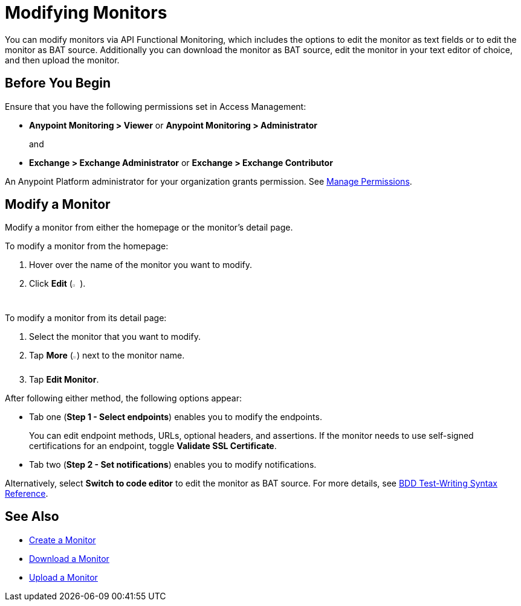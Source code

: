 = Modifying Monitors

You can modify monitors via API Functional Monitoring, which includes the options to edit the monitor as text fields or to edit the monitor as BAT source. Additionally you can download the monitor as BAT source, edit the monitor in your text editor of choice, and then upload the monitor.

== Before You Begin

Ensure that you have the following permissions set in Access Management:

* *Anypoint Monitoring > Viewer* or *Anypoint Monitoring > Administrator* 
+
and
+
* *Exchange > Exchange Administrator* or *Exchange > Exchange Contributor*

An Anypoint Platform administrator for your organization grants permission. See xref:access-management::managing-permissions.adoc[Manage Permissions].

[[modify-a-monitor]]
== Modify a Monitor

Modify a monitor from either the homepage or the monitor's detail page.

To modify a monitor from the homepage:

. Hover over the name of the monitor you want to modify. 
. Click *Edit* (image:afm-ui-edit-button.png[width=1.5%,height=1.5%]).

To modify a monitor from its detail page:

. Select the monitor that you want to modify.
. Tap *More* (image:afm-ui-more-button.png[width=0.75%,height=0.75%]) next to the monitor name.
. Tap *Edit Monitor*.

After following either method, the following options appear:

* Tab one (*Step 1 - Select endpoints*) enables you to modify the endpoints.
+ 
You can edit endpoint methods, URLs, optional headers, and assertions. If the monitor needs to use self-signed certifications for an endpoint, toggle *Validate SSL Certificate*.

* Tab two (*Step 2 - Set notifications*) enables you to modify notifications.

Alternatively, select *Switch to code editor* to edit the monitor as BAT source. For more details, see xref:bat-bdd-reference.adoc[BDD Test-Writing Syntax Reference].

== See Also

 * xref:afm-create-monitor.adoc[Create a Monitor]
 * xref:afm-download-test.adoc[Download a Monitor]
 * xref:afm-upload-monitor.adoc[Upload a Monitor]
